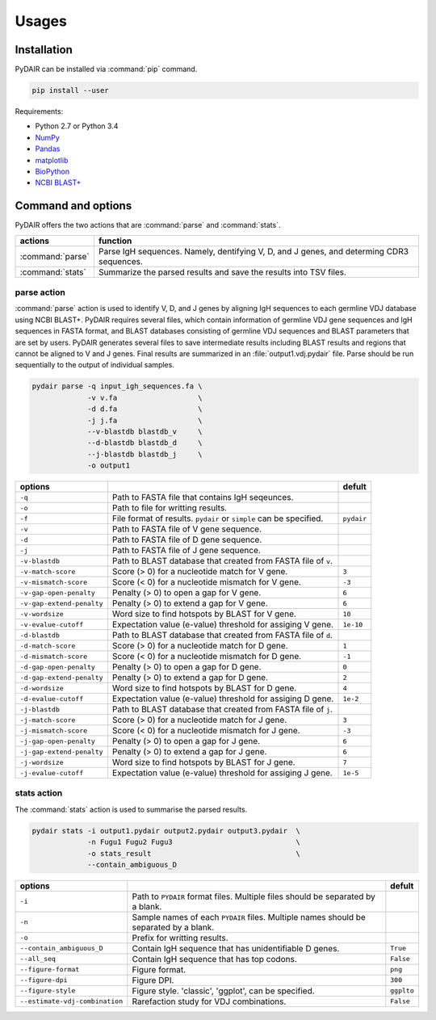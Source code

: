 ======
Usages
======

Installation
============


PyDAIR can be installed via :command:`pip` command.

.. code-block:: bash

    pip install --user



Requirements:

* Python 2.7 or Python 3.4
* `NumPy <http://www.numpy.org/>`_
* `Pandas <http://pandas.pydata.org/>`_
* `matplotlib <http://matplotlib.org/>`_
* `BioPython <http://biopython.org/>`_
* `NCBI BLAST+ <https://www.ncbi.nlm.nih.gov/books/NBK279690/>`_



Command and options
===================

PyDAIR offers the two actions that are :command:`parse` and :command:`stats`.


+-------------------+-----------------------------------------------------------+
| actions           | function                                                  |
+===================+===========================================================+
| :command:`parse`  | Parse IgH sequences. Namely, dentifying V, D, and J       |
|                   | genes, and determing CDR3 sequences.                      |
+-------------------+-----------------------------------------------------------+
| :command:`stats`  | Summarize the parsed results and save the results into    |
|                   | TSV files.                                                |
+-------------------+-----------------------------------------------------------+



parse action
^^^^^^^^^^^^

:command:`parse` action is used to identify V, D, and J genes by aligning IgH sequences
to each germline VDJ database using NCBI BLAST+.
PyDAIR requires several files, which contain information of germline VDJ gene sequences
and IgH sequences in FASTA format,
and BLAST databases consisting of germline VDJ sequences and BLAST parameters
that are set by users.
PyDAIR generates several files to save intermediate results including BLAST results
and regions that cannot be aligned to V and J genes.
Final results are summarized in an :file:`output1.vdj.pydair` file.
Parse should be run sequentially to the output of individual samples.




.. code-block:: bash
    
    pydair parse -q input_igh_sequences.fa \
                 -v v.fa                   \
                 -d d.fa                   \
                 -j j.fa                   \
                 --v-blastdb blastdb_v     \
                 --d-blastdb blastdb_d     \
                 --j-blastdb blastdb_j     \
                 -o output1


+----------------------------+------------------------------------+----------------+
| options                    |                                    | defult         |
+============================+====================================+================+
| ``-q``                     | Path to FASTA file that contains   |                |
|                            | IgH seqeunces.                     |                |
+----------------------------+------------------------------------+----------------+
| ``-o``                     | Path to file for writting results. |                |
+----------------------------+------------------------------------+----------------+
| ``-f``                     | File format of results. ``pydair`` | ``pydair``     |
|                            | or ``simple`` can be specified.    |                |
+----------------------------+------------------------------------+----------------+
| ``-v``                     | Path to FASTA file of V gene       |                |
|                            | sequence.                          |                |
+----------------------------+------------------------------------+----------------+
| ``-d``                     | Path to FASTA file of D gene       |                |
|                            | sequence.                          |                |
+----------------------------+------------------------------------+----------------+
| ``-j``                     | Path to FASTA file of J gene       |                |
|                            | sequence.                          |                |
+----------------------------+------------------------------------+----------------+
| ``-v-blastdb``             | Path to BLAST database that        |                |
|                            | created from FASTA file of  ``v``. |                | 
+----------------------------+------------------------------------+----------------+
| ``-v-match-score``         | Score (> 0) for a nucleotide match | ``3``          |
|                            | for V gene.                        |                |
+----------------------------+------------------------------------+----------------+
| ``-v-mismatch-score``      | Score (< 0) for a nucleotide       | ``-3``         |
|                            | mismatch for V gene.               |                |
+----------------------------+------------------------------------+----------------+
| ``-v-gap-open-penalty``    | Penalty (> 0) to open a gap for    | ``6``          |
|                            | V gene.                            |                |
+----------------------------+------------------------------------+----------------+
| ``-v-gap-extend-penalty``  | Penalty (> 0) to extend a gap for  | ``6``          |
|                            | V gene.                            |                |
+----------------------------+------------------------------------+----------------+
| ``-v-wordsize``            | Word size to find hotspots by      | ``10``         |
|                            | BLAST for V gene.                  |                |
+----------------------------+------------------------------------+----------------+
| ``-v-evalue-cutoff``       | Expectation value (e-value)        | ``1e-10``      |
|                            | threshold for assiging V gene.     |                |   
+----------------------------+------------------------------------+----------------+
| ``-d-blastdb``             | Path to BLAST database that        |                |
|                            | created from FASTA file of  ``d``. |                | 
+----------------------------+------------------------------------+----------------+
| ``-d-match-score``         | Score (> 0) for a nucleotide match | ``1``          |
|                            | for D gene.                        |                |
+----------------------------+------------------------------------+----------------+
| ``-d-mismatch-score``      | Score (< 0) for a nucleotide       | ``-1``         |
|                            | mismatch for D gene.               |                |
+----------------------------+------------------------------------+----------------+
| ``-d-gap-open-penalty``    | Penalty (> 0) to open a gap for    | ``0``          |
|                            | D gene.                            |                |
+----------------------------+------------------------------------+----------------+
| ``-d-gap-extend-penalty``  | Penalty (> 0) to extend a gap for  | ``2``          |
|                            | D gene.                            |                |
+----------------------------+------------------------------------+----------------+
| ``-d-wordsize``            | Word size to find hotspots by      | ``4``          |
|                            | BLAST for D gene.                  |                |
+----------------------------+------------------------------------+----------------+
| ``-d-evalue-cutoff``       | Expectation value (e-value)        | ``1e-2``       |
|                            | threshold for assiging D gene.     |                |   
+----------------------------+------------------------------------+----------------+
| ``-j-blastdb``             | Path to BLAST database that        |                |
|                            | created from FASTA file of ``j``.  |                | 
+----------------------------+------------------------------------+----------------+
| ``-j-match-score``         | Score (> 0) for a nucleotide match | ``3``          |
|                            | for J gene.                        |                |
+----------------------------+------------------------------------+----------------+
| ``-j-mismatch-score``      | Score (< 0) for a nucleotide       | ``-3``         |
|                            | mismatch for J gene.               |                |
+----------------------------+------------------------------------+----------------+
| ``-j-gap-open-penalty``    | Penalty (> 0) to open a gap for    | ``6``          |
|                            | J gene.                            |                |
+----------------------------+------------------------------------+----------------+
| ``-j-gap-extend-penalty``  | Penalty (> 0) to extend a gap for  | ``6``          |
|                            | J gene.                            |                |
+----------------------------+------------------------------------+----------------+
| ``-j-wordsize``            | Word size to find hotspots by      | ``7``          |
|                            | BLAST for J gene.                  |                |
+----------------------------+------------------------------------+----------------+
| ``-j-evalue-cutoff``       | Expectation value (e-value)        | ``1e-5``       |
|                            | threshold for assiging J gene.     |                |   
+----------------------------+------------------------------------+----------------+







stats action
^^^^^^^^^^^^

The :command:`stats` action is used to summarise the parsed results.


.. code-block:: bash
    
    pydair stats -i output1.pydair output2.pydair output3.pydair  \
                 -n Fugu1 Fugu2 Fugu3                             \
                 -o stats_result                                  \
                 --contain_ambiguous_D



+--------------------------------+------------------------------------+----------------+
| options                        |                                    | defult         |
+================================+====================================+================+
| ``-i``                         | Path to ``PYDAIR`` format files.   |                |
|                                | Multiple files should be separated |                |
|                                | by a blank.                        |                |
+--------------------------------+------------------------------------+----------------+
| ``-n``                         | Sample names of each ``PYDAIR``    |                |
|                                | files. Multiple names should be    |                |
|                                | separated by a blank.              |                |
+--------------------------------+------------------------------------+----------------+
| ``-o``                         | Prefix for writting results.       |                |
+--------------------------------+------------------------------------+----------------+
| ``--contain_ambiguous_D``      | Contain IgH sequence that has      | ``True``       |
|                                | unidentifiable D genes.            |                |
+--------------------------------+------------------------------------+----------------+
| ``--all_seq``                  | Contain IgH sequence that has top  | ``False``      |
|                                | codons.                            |                |
+--------------------------------+------------------------------------+----------------+
| ``--figure-format``            | Figure format.                     | ``png``        |
+--------------------------------+------------------------------------+----------------+
| ``--figure-dpi``               | Figure DPI.                        | ``300``        |
+--------------------------------+------------------------------------+----------------+
| ``--figure-style``             | Figure style. 'classic', 'ggplot', | ``ggplto``     |
|                                | can be specified.                  |                |
+--------------------------------+------------------------------------+----------------+
| ``--estimate-vdj-combination`` | Rarefaction study for              | ``False``      |
|                                | VDJ combinations.                  |                |
+--------------------------------+------------------------------------+----------------+



